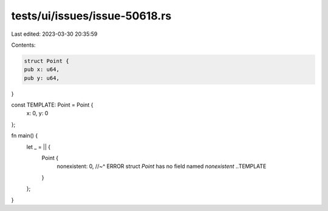 tests/ui/issues/issue-50618.rs
==============================

Last edited: 2023-03-30 20:35:59

Contents:

.. code-block:: rs

    struct Point {
    pub x: u64,
    pub y: u64,
}

const TEMPLATE: Point = Point {
    x: 0,
    y: 0
};

fn main() {
    let _ = || {
        Point {
            nonexistent: 0,
            //~^ ERROR struct `Point` has no field named `nonexistent`
            ..TEMPLATE
        }
    };
}


